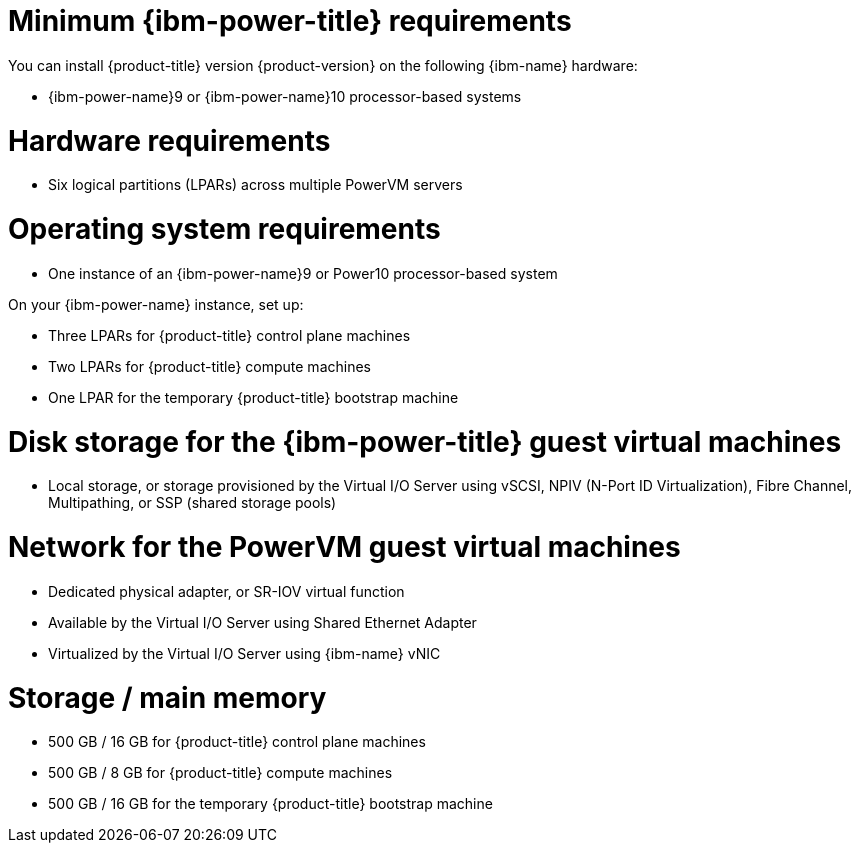 // Module included in the following assemblies:
//
// * installing/installing_ibm_power/installing-ibm-power.adoc
// * installing/installing_ibm_power/installing-restricted-networks-ibm-power.adoc

:_mod-docs-content-type: CONCEPT
[id="minimum-ibm-power-system-requirements_{context}"]
= Minimum {ibm-power-title} requirements

You can install {product-title} version {product-version} on the following {ibm-name} hardware:

* {ibm-power-name}9 or {ibm-power-name}10 processor-based systems

[discrete]
= Hardware requirements

* Six logical partitions (LPARs) across multiple PowerVM servers

[discrete]
= Operating system requirements

* One instance of an {ibm-power-name}9 or Power10 processor-based system

On your {ibm-power-name} instance, set up:

* Three LPARs for {product-title} control plane machines
* Two LPARs for {product-title} compute machines
* One LPAR for the temporary {product-title} bootstrap machine

[discrete]
= Disk storage for the {ibm-power-title} guest virtual machines

* Local storage, or storage provisioned by the Virtual I/O Server using vSCSI, NPIV (N-Port ID Virtualization), Fibre Channel, Multipathing, or SSP (shared storage pools)

[discrete]
= Network for the PowerVM guest virtual machines

* Dedicated physical adapter, or SR-IOV virtual function
* Available by the Virtual I/O Server using Shared Ethernet Adapter
* Virtualized by the Virtual I/O Server using {ibm-name} vNIC

[discrete]
= Storage / main memory

* 500 GB / 16 GB for {product-title} control plane machines
* 500 GB / 8 GB for {product-title} compute machines
* 500 GB / 16 GB for the temporary {product-title} bootstrap machine
